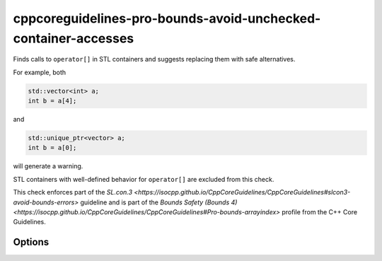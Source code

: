 .. title:: clang-tidy - cppcoreguidelines-pro-bounds-avoid-unchecked-container-accesses

cppcoreguidelines-pro-bounds-avoid-unchecked-container-accesses
===============================================================

Finds calls to ``operator[]`` in STL containers and suggests replacing them
with safe alternatives.

For example, both

.. code-block:: c++

  std::vector<int> a;
  int b = a[4];

and

.. code-block:: c++

  std::unique_ptr<vector> a;
  int b = a[0];

will generate a warning.

STL containers with well-defined behavior for ``operator[]`` are excluded from this
check.

This check enforces part of the `SL.con.3
<https://isocpp.github.io/CppCoreGuidelines/CppCoreGuidelines#slcon3-avoid-bounds-errors>`
guideline and is part of the `Bounds Safety (Bounds 4)
<https://isocpp.github.io/CppCoreGuidelines/CppCoreGuidelines#Pro-bounds-arrayindex>`
profile from the C++ Core Guidelines.

Options
-------

.. option:: ExcludeClasses

    Semicolon-delimited list of class names for overwriting the default
    exclusion list. The default is:
    `::std::map;::std::unordered_map;::std::flat_map`.
    
.. option:: FixMode

    Determines what fixes are suggested. Either `none`, `at` (use 
    ``a.at(index)`` if a fitting function exists) or `function` (use a 
    function ``f(a, index)``). The default is `none`.

.. option:: FixFunction

    The function to use in the `function` mode. `gsl::at` by default.
